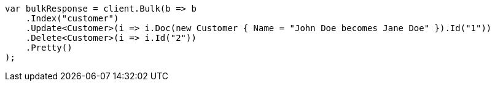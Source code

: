 ////
IMPORTANT NOTE
==============
This file is generated from method Line562 in https://github.com/elastic/elasticsearch-net/tree/docs/example-callouts/src/Examples/Examples/Root/GettingStartedPage.cs#L292-L308.
If you wish to submit a PR to change this example, please change the source method above
and run dotnet run -- asciidoc in the ExamplesGenerator project directory.
////
[source, csharp]
----
var bulkResponse = client.Bulk(b => b
    .Index("customer")
    .Update<Customer>(i => i.Doc(new Customer { Name = "John Doe becomes Jane Doe" }).Id("1"))
    .Delete<Customer>(i => i.Id("2"))
    .Pretty()
);
----
